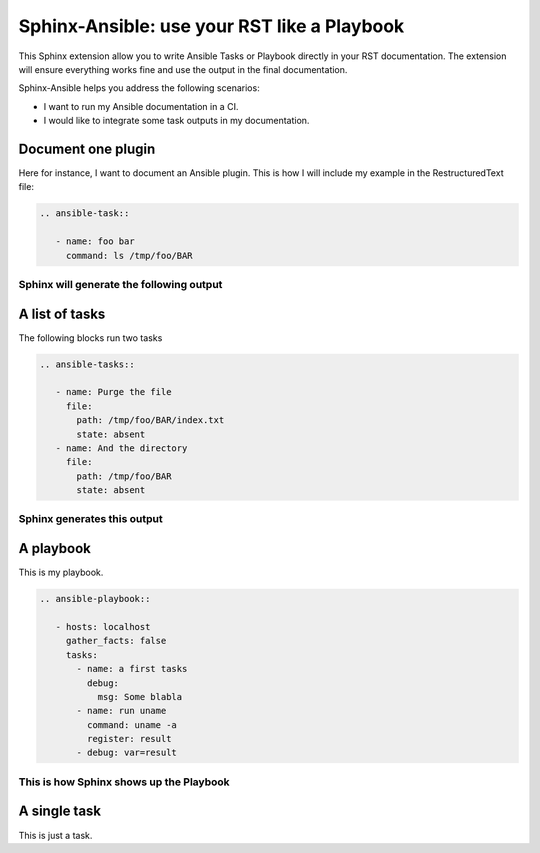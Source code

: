 ********************************************
Sphinx-Ansible: use your RST like a Playbook
********************************************


This Sphinx extension allow you to write Ansible Tasks or Playbook directly in your RST documentation.
The extension will ensure everything works fine and use the output in the final documentation.

Sphinx-Ansible helps you address the following scenarios:

- I want to run my Ansible documentation in a CI.
- I would like to integrate some task outputs in my documentation.

.. ansible-hidden-tasks::

   - name: Prepare test directory
     file:
       path: /tmp/foo/BAR
       recurse: true
       state: directory
   - name: Write a file
     file:
       path: /tmp/foo/BAR/index.txt
       state: touch


Document one plugin
===================

Here for instance, I want to document an Ansible plugin. This is how I will include my example in the RestructuredText file:

.. code-block:: RST

  .. ansible-task::

     - name: foo bar
       command: ls /tmp/foo/BAR

Sphinx will generate the following output
-----------------------------------------

.. ansible-task::

   - name: foo bar
     command: ls /tmp/foo/BAR

A list of tasks
===============

The following blocks run two tasks

.. code-block:: RST

  .. ansible-tasks::

     - name: Purge the file
       file:
         path: /tmp/foo/BAR/index.txt
         state: absent
     - name: And the directory
       file:
         path: /tmp/foo/BAR
         state: absent


Sphinx generates this output
----------------------------

.. ansible-tasks::

   - name: Purge the file
     file:
       path: /tmp/foo/BAR/index.txt
       state: absent
   - name: And the directory
     file:
       path: /tmp/foo/BAR
       state: absent

A playbook
==========

This is my playbook.

.. code-block:: RST

  .. ansible-playbook::

     - hosts: localhost
       gather_facts: false
       tasks:
         - name: a first tasks
           debug:
             msg: Some blabla
         - name: run uname
           command: uname -a
           register: result
         - debug: var=result


This is how Sphinx shows up the Playbook
----------------------------------------

.. ansible-playbook::

   - hosts: localhost
     gather_facts: false
     tasks:
       - name: a first tasks
         debug:
           msg: Some blabla
       - name: run uname
         command: uname -a
         register: result
       - debug: var=result

A single task
=============

This is just a task.

.. ansible-task::

   - name: Show up the ansible_distribution of the host
     debug:
       msg: "This documentation was built on a {{ ansible_distribution  }}."

